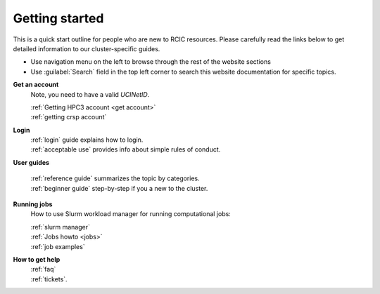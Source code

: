 .. _quick start:

Getting started
===============


This is a quick start outline for people who are new to RCIC resources.
Please carefully read the links below to get detailed information
to our cluster-specific guides.

* Use navigation menu on the left to browse through the rest of the website sections
* Use :guilabel:`Search` field in the top left corner to search
  this website  documentation for specific topics.

**Get an account**
  Note, you need to have a valid *UCINetID*.

  | :ref:`Getting HPC3 account <get account>`
  | :ref:`getting crsp account`

**Login**
  | :ref:`login` guide explains how to login.
  | :ref:`acceptable use` provides info about simple rules of conduct.

**User guides**

  | :ref:`reference guide` summarizes the topic by categories.
  | :ref:`beginner guide` step-by-step if you a new to the cluster.

**Running jobs**
  How to use Slurm workload manager for running computational jobs:

  | :ref:`slurm manager`
  | :ref:`Jobs howto <jobs>`
  | :ref:`job examples`

**How to get help**
  | :ref:`faq`
  | :ref:`tickets`.

